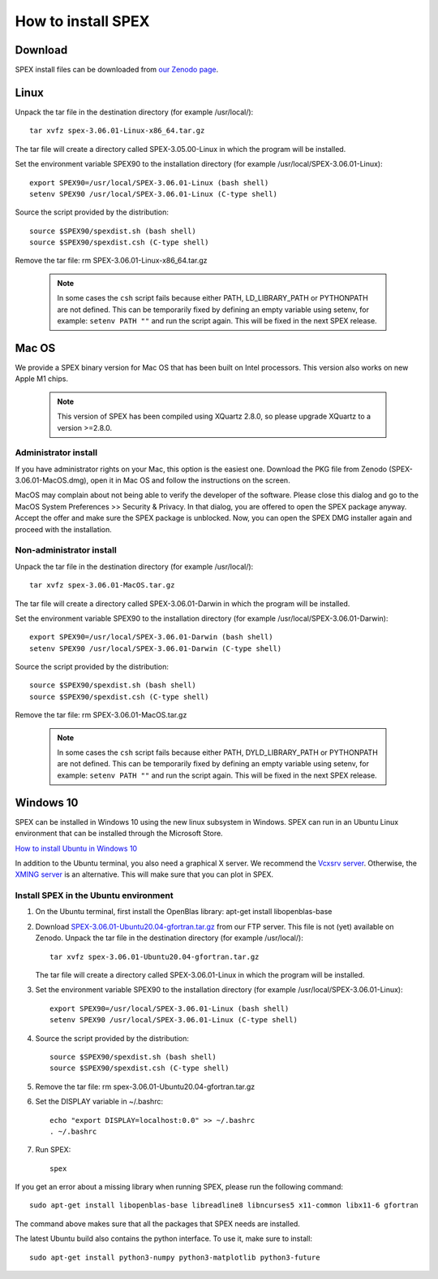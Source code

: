 .. _sec:install:

How to install SPEX
===================

  .. highlight:: none

Download
--------

SPEX install files can be downloaded from `our Zenodo page <https://doi.org/10.5281/zenodo.1924563>`_.

.. only:: html

    We provide several options for installing SPEX. They all have their own install file:

    +--------------------------+---------------------------------------------------------------------------------------------------------------------------+-----------------------------------------------------------------------------------------------------------+
    |Download type             |Linux                                                                                                                      |Mac OS                                                                                                     |
    +--------------------------+---------------------------------------------------------------------------------------------------------------------------+-----------------------------------------------------------------------------------------------------------+
    |Binary (Administrator)    |                                                                                                                           |`SPEX-3.06.01-MacOS.dmg <https://zenodo.org/record/4384188/files/spex-3.06.01-MacOS.dmg?download=1>`_      |
    +--------------------------+---------------------------------------------------------------------------------------------------------------------------+-----------------------------------------------------------------------------------------------------------+
    |Binary (Non-Administrator)|`SPEX-3.06.01-Linux-x86_64.tar.gz <https://zenodo.org/record/4384188/files/spex-3.06.01-Linux-x86_64.tar.gz?download=1>`_  |`SPEX-3.06.01-MacOS.tar.gz <https://zenodo.org/record/4384188/files/spex-3.06.01-MacOS.tar.gz?download=1>`_|
    +--------------------------+---------------------------------------------------------------------------------------------------------------------------+-----------------------------------------------------------------------------------------------------------+
    |Windows 10                |`SPEX Ubuntu 20.04 gfortran <http://ftp.sron.nl/pub/jellep/spex/v3.06/SPEX-3.06.01-Ubuntu20.04-gfortran.tar.gz>`_          |                                                                                                           |
    +--------------------------+---------------------------------------------------------------------------------------------------------------------------+-----------------------------------------------------------------------------------------------------------+
    |Source code               | `SPEX-3.06.01-Source.tar.bz2 <https://zenodo.org/record/4384188/files/spex-3.06.01-Source.tar.bz2?download=1>`_                                                                                                                       |
    +--------------------------+---------------------------------------------------------------------------------------------------------------------------+-----------------------------------------------------------------------------------------------------------+
    |Docker image              | `SPEX-3.06.01-Docker.tar.gz <https://zenodo.org/record/4384188/files/spex-3.06.01-Docker.tar.gz?download=1>`_                                                                                                                         |
    +--------------------------+---------------------------------------------------------------------------------------------------------------------------+-----------------------------------------------------------------------------------------------------------+

Linux
-----

Unpack the tar file in the destination directory (for example /usr/local/):: 

    tar xvfz spex-3.06.01-Linux-x86_64.tar.gz

The tar file will create a directory called SPEX-3.05.00-Linux in which the program will be installed.

Set the environment variable SPEX90 to the installation directory (for example /usr/local/SPEX-3.06.01-Linux)::
 
    export SPEX90=/usr/local/SPEX-3.06.01-Linux (bash shell)
    setenv SPEX90 /usr/local/SPEX-3.06.01-Linux (C-type shell)

Source the script provided by the distribution::
 
    source $SPEX90/spexdist.sh (bash shell)
    source $SPEX90/spexdist.csh (C-type shell)

Remove the tar file: rm SPEX-3.06.01-Linux-x86_64.tar.gz

  .. Note:: In some cases the ``csh`` script fails because either PATH, LD_LIBRARY_PATH or PYTHONPATH
            are not defined. This can be temporarily fixed by defining an empty variable using setenv,
            for example: ``setenv PATH ""`` and run the script again. This will be fixed in the next
            SPEX release.


Mac OS
------

We provide a SPEX binary version for Mac OS that has been built on Intel processors. This version
also works on new Apple M1 chips.

  .. Note:: This version of SPEX has been compiled using XQuartz 2.8.0, so please upgrade XQuartz
            to a version >=2.8.0.

Administrator install
^^^^^^^^^^^^^^^^^^^^^

If you have administrator rights on your Mac, this option is the easiest one. Download the PKG file from Zenodo (SPEX-3.06.01-MacOS.dmg),
open it in Mac OS and follow the instructions on the screen.

MacOS may complain about not being able to verify the developer of the software. Please close this dialog and
go to the MacOS System Preferences >> Security & Privacy. In that dialog, you are offered to open the SPEX package
anyway. Accept the offer and make sure the SPEX package is unblocked. Now, you can open the SPEX DMG installer again
and proceed with the installation.

Non-administrator install
^^^^^^^^^^^^^^^^^^^^^^^^^

Unpack the tar file in the destination directory (for example /usr/local/):: 

    tar xvfz spex-3.06.01-MacOS.tar.gz

The tar file will create a directory called SPEX-3.06.01-Darwin in which the program will be installed.

Set the environment variable SPEX90 to the installation directory (for example /usr/local/SPEX-3.06.01-Darwin)::
 
    export SPEX90=/usr/local/SPEX-3.06.01-Darwin (bash shell)
    setenv SPEX90 /usr/local/SPEX-3.06.01-Darwin (C-type shell)

Source the script provided by the distribution::
 
    source $SPEX90/spexdist.sh (bash shell)
    source $SPEX90/spexdist.csh (C-type shell)

Remove the tar file: rm SPEX-3.06.01-MacOS.tar.gz

  .. Note:: In some cases the ``csh`` script fails because either PATH, DYLD_LIBRARY_PATH or PYTHONPATH
            are not defined. This can be temporarily fixed by defining an empty variable using setenv,
            for example: ``setenv PATH ""`` and run the script again. This will be fixed in the next
            SPEX release.


Windows 10
----------

SPEX can be installed in Windows 10 using the new linux subsystem in Windows. SPEX can run in an Ubuntu Linux 
environment that can be installed through the Microsoft Store.

`How to install Ubuntu in Windows 10 <https://tutorials.ubuntu.com/tutorial/tutorial-ubuntu-on-windows#0>`_

In addition to the Ubuntu terminal, you also need a graphical X server. We recommend the `Vcxsrv server <https://sourceforge.net/projects/vcxsrv/>`_.
Otherwise, the `XMING server <https://sourceforge.net/projects/xming/>`_ is an alternative. 
This will make sure that you can plot in SPEX.

Install SPEX in the Ubuntu environment
^^^^^^^^^^^^^^^^^^^^^^^^^^^^^^^^^^^^^^

1. On the Ubuntu terminal, first install the OpenBlas library: apt-get install libopenblas-base

2. Download `SPEX-3.06.01-Ubuntu20.04-gfortran.tar.gz <http://ftp.sron.nl/pub/jellep/spex/v3.06/SPEX-3.06.01-Ubuntu20.04-gfortran.tar.gz>`_
   from our FTP server. This file is not (yet) available on Zenodo.
   Unpack the tar file in the destination directory (for example /usr/local/):: 

       tar xvfz spex-3.06.01-Ubuntu20.04-gfortran.tar.gz

   The tar file will create a directory called SPEX-3.06.01-Linux in which the program will be installed.

3. Set the environment variable SPEX90 to the installation directory (for example /usr/local/SPEX-3.06.01-Linux)::
 
       export SPEX90=/usr/local/SPEX-3.06.01-Linux (bash shell)
       setenv SPEX90 /usr/local/SPEX-3.06.01-Linux (C-type shell)

4. Source the script provided by the distribution::
 
       source $SPEX90/spexdist.sh (bash shell)
       source $SPEX90/spexdist.csh (C-type shell)

5. Remove the tar file: rm spex-3.06.01-Ubuntu20.04-gfortran.tar.gz

6. Set the DISPLAY variable in ~/.bashrc::
 
       echo "export DISPLAY=localhost:0.0" >> ~/.bashrc
       . ~/.bashrc

7. Run SPEX::

       spex

If you get an error about a missing library when running SPEX, please run the following command::

       sudo apt-get install libopenblas-base libreadline8 libncurses5 x11-common libx11-6 gfortran

The command above makes sure that all the packages that SPEX needs are installed.

The latest Ubuntu build also contains the python interface. To use it, make sure to install::

       sudo apt-get install python3-numpy python3-matplotlib python3-future


